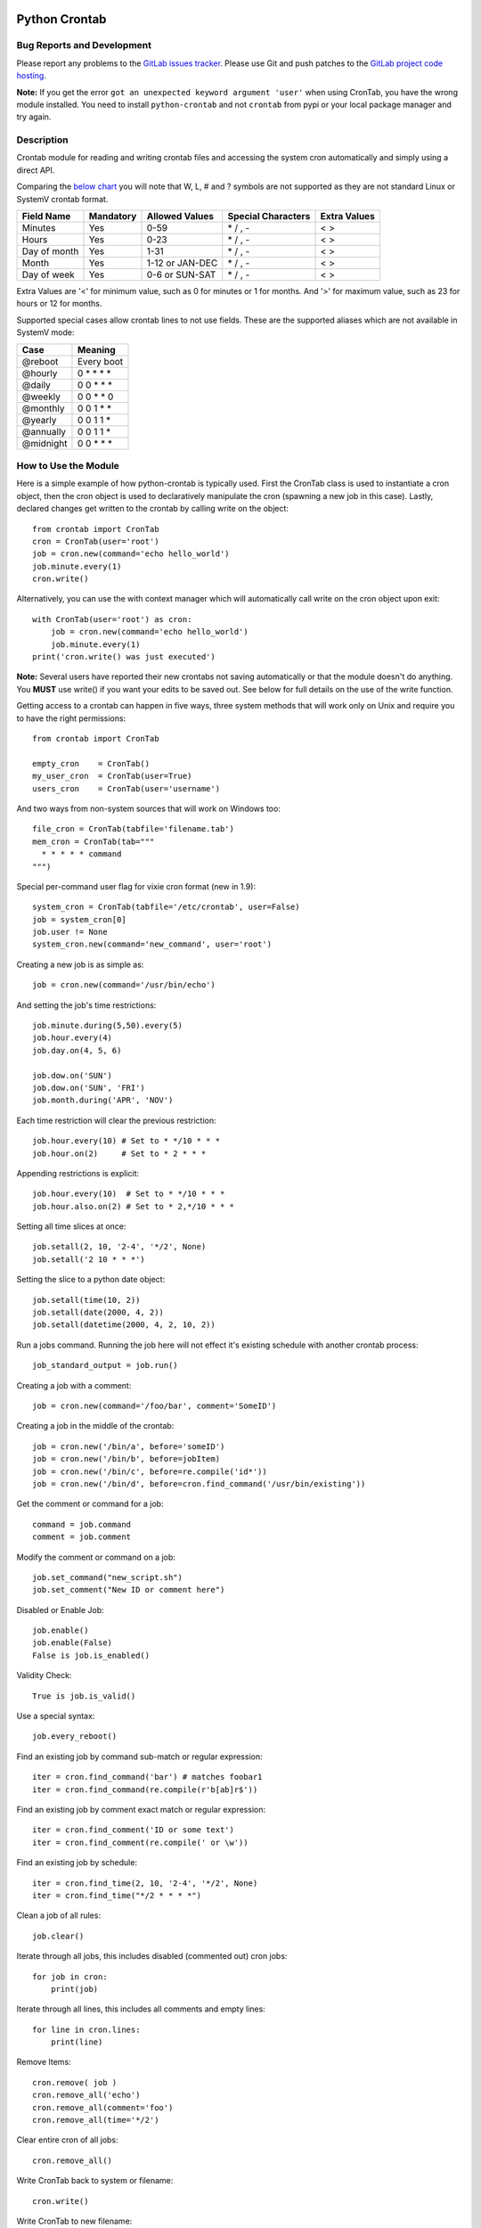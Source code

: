 Python Crontab
--------------

.. image:: https://gitlab.com/doctormo/python-crontab/raw/master/branding.svg

.. image:: https://badge.fury.io/py/python-crontab.svg
    :target: https://badge.fury.io/py/python-crontab
.. image:: https://img.shields.io/badge/License-LGPL%20v3-blue.svg
    :target: https://gitlab.com/doctormo/python-crontab/raw/master/COPYING

Bug Reports and Development
===========================

Please report any problems to the `GitLab issues tracker <https://gitlab.com/doctormo/python-crontab/issues>`_. Please use Git and push patches to the `GitLab project code hosting <https://gitlab.com/doctormo/python-crontab>`_.

**Note:** If you get the error ``got an unexpected keyword argument 'user'`` when using CronTab, you have the wrong module installed. You need to install ``python-crontab`` and not ``crontab`` from pypi or your local package manager and try again.

Description
===========

Crontab module for reading and writing crontab files and accessing the system cron
automatically and simply using a direct API.

Comparing the `below chart <http://en.wikipedia.org/wiki/Cron#CRON_expression>`_
you will note that W, L, # and ? symbols are not supported as they are not
standard Linux or SystemV crontab format.

+-------------+-----------+-----------------+-------------------+-------------+
|Field Name   |Mandatory  |Allowed Values   |Special Characters |Extra Values |
+=============+===========+=================+===================+=============+
|Minutes      |Yes        |0-59             |\* / , -           | < >         |
+-------------+-----------+-----------------+-------------------+-------------+
|Hours        |Yes        |0-23             |\* / , -           | < >         |
+-------------+-----------+-----------------+-------------------+-------------+
|Day of month |Yes        |1-31             |\* / , -           | < >         |
+-------------+-----------+-----------------+-------------------+-------------+
|Month        |Yes        |1-12 or JAN-DEC  |\* / , -           | < >         |
+-------------+-----------+-----------------+-------------------+-------------+
|Day of week  |Yes        |0-6 or SUN-SAT   |\* / , -           | < >         |
+-------------+-----------+-----------------+-------------------+-------------+

Extra Values are '<' for minimum value, such as 0 for minutes or 1 for months.
And '>' for maximum value, such as 23 for hours or 12 for months.

Supported special cases allow crontab lines to not use fields.
These are the supported aliases which are not available in SystemV mode:

=========== ============
Case        Meaning    
=========== ============
@reboot     Every boot 
@hourly     0 * * * *  
@daily      0 0 * * *  
@weekly     0 0 * * 0  
@monthly    0 0 1 * *  
@yearly     0 0 1 1 *  
@annually   0 0 1 1 *  
@midnight   0 0 * * *  
=========== ============

How to Use the Module
=====================

Here is a simple example of how python-crontab is typically used. First the 
CronTab class is used to instantiate a cron object, then the cron object is used
to declaratively manipulate the cron (spawning a new job in this case). Lastly,
declared changes get written to the crontab by calling write on the object::

    from crontab import CronTab
    cron = CronTab(user='root')
    job = cron.new(command='echo hello_world') 
    job.minute.every(1)
    cron.write()

Alternatively, you can use the with context manager which will automatically 
call write on the cron object upon exit::

    with CronTab(user='root') as cron:
        job = cron.new(command='echo hello_world')
        job.minute.every(1)
    print('cron.write() was just executed')

**Note:** Several users have reported their new crontabs not saving automatically or that the module doesn't do anything. You **MUST** use write() if you want your edits to be saved out. See below for full details on the use of the write function.

Getting access to a crontab can happen in five ways, three system methods that
will work only on Unix and require you to have the right permissions::

    from crontab import CronTab

    empty_cron    = CronTab()
    my_user_cron  = CronTab(user=True)
    users_cron    = CronTab(user='username')

And two ways from non-system sources that will work on Windows too::

    file_cron = CronTab(tabfile='filename.tab')
    mem_cron = CronTab(tab="""
      * * * * * command
    """)

Special per-command user flag for vixie cron format (new in 1.9)::

    system_cron = CronTab(tabfile='/etc/crontab', user=False)
    job = system_cron[0]
    job.user != None
    system_cron.new(command='new_command', user='root')

Creating a new job is as simple as::

    job = cron.new(command='/usr/bin/echo')

And setting the job's time restrictions::

    job.minute.during(5,50).every(5)
    job.hour.every(4)
    job.day.on(4, 5, 6)

    job.dow.on('SUN')
    job.dow.on('SUN', 'FRI')
    job.month.during('APR', 'NOV')

Each time restriction will clear the previous restriction::

    job.hour.every(10) # Set to * */10 * * *
    job.hour.on(2)     # Set to * 2 * * *

Appending restrictions is explicit::

    job.hour.every(10)  # Set to * */10 * * *
    job.hour.also.on(2) # Set to * 2,*/10 * * *

Setting all time slices at once::

    job.setall(2, 10, '2-4', '*/2', None)
    job.setall('2 10 * * *')

Setting the slice to a python date object::

    job.setall(time(10, 2))
    job.setall(date(2000, 4, 2))
    job.setall(datetime(2000, 4, 2, 10, 2))

Run a jobs command. Running the job here will not effect it's
existing schedule with another crontab process::

    job_standard_output = job.run()

Creating a job with a comment::

    job = cron.new(command='/foo/bar', comment='SomeID')

Creating a job in the middle of the crontab::

    job = cron.new('/bin/a', before='someID')
    job = cron.new('/bin/b', before=jobItem)
    job = cron.new('/bin/c', before=re.compile('id*'))
    job = cron.new('/bin/d', before=cron.find_command('/usr/bin/existing'))

Get the comment or command for a job::

    command = job.command
    comment = job.comment

Modify the comment or command on a job::

    job.set_command("new_script.sh")
    job.set_comment("New ID or comment here")

Disabled or Enable Job::

    job.enable()
    job.enable(False)
    False is job.is_enabled()

Validity Check::

    True is job.is_valid()

Use a special syntax::

    job.every_reboot()

Find an existing job by command sub-match or regular expression::

    iter = cron.find_command('bar') # matches foobar1
    iter = cron.find_command(re.compile(r'b[ab]r$'))

Find an existing job by comment exact match or regular expression::

    iter = cron.find_comment('ID or some text')
    iter = cron.find_comment(re.compile(' or \w'))

Find an existing job by schedule::

    iter = cron.find_time(2, 10, '2-4', '*/2', None)
    iter = cron.find_time("*/2 * * * *")

Clean a job of all rules::

    job.clear()

Iterate through all jobs, this includes disabled (commented out) cron jobs::

    for job in cron:
        print(job)

Iterate through all lines, this includes all comments and empty lines::

    for line in cron.lines:
        print(line)

Remove Items::

    cron.remove( job )
    cron.remove_all('echo')
    cron.remove_all(comment='foo')
    cron.remove_all(time='*/2')

Clear entire cron of all jobs::

    cron.remove_all()

Write CronTab back to system or filename::

    cron.write()

Write CronTab to new filename::

    cron.write( 'output.tab' )

Write to this user's crontab (unix only)::

    cron.write_to_user( user=True )

Write to some other user's crontab::

    cron.write_to_user( user='bob' )

Validate a cron time string::

    from crontab import CronSlices
    bool = CronSlices.is_valid('0/2 * * * *')

Compare list of cron objects against another and return the difference::

    difference = set([CronItem1, CronItem2, CronItem3]) - set([CronItem2, CronItem3])

Compare two CronItems for equality::

    CronItem1 = CronTab(tab="* * * * * COMMAND # Example Job")
    CronItem2 = CronTab(tab="10 * * * * COMMAND # Example Job 2")
    if CronItem1 != CronItem2:
        print("Cronjobs do not match")

Environment Variables
=====================

Some versions of vixie cron support variables outside of the command line.
Sometimes just update the envronment when commands are run, the Cronie fork
of vixie cron also supports CRON_TZ which looks like a regular variable but
actually changes the times the jobs are run at.

Very old vixie crons don't support per-job variables, but most do.

Iterate through cron level environment variables::

    for (name, value) in cron.env.items():
        print(name)
        print(value)

Create new or update cron level environment variables::

    print(cron.env['SHELL'])
    cron.env['SHELL'] = '/bin/bash'
    print(cron.env)

Each job can also have a list of environment variables::

    for job in cron:
        job.env['NEW_VAR'] = 'A'
        print(job.env)


Proceeding Unit Confusion
=========================

It is sometimes logical to think that job.hour.every(2) will set all proceeding
units to '0' and thus result in "0 \*/2 * * \*". Instead you are controlling
only the hours units and the minute column is unaffected. The real result would
be "\* \*/2 * * \*" and maybe unexpected to those unfamiliar with crontabs.

There is a special 'every' method on a job to clear the job's existing schedule
and replace it with a simple single unit::

    job.every(4).hours()  == '0 */4 * * *'
    job.every().dom()     == '0 0 * * *'
    job.every().month()   == '0 0 0 * *'
    job.every(2).dows()   == '0 0 * * */2'

This is a convenience method only, it does normal things with the existing api.

Running the Scheduler
=====================

The module is able to run a cron tab as a daemon as long as the optional
croniter module is installed; each process will block and errors will
be logged (new in 2.0).

(note this functionality is new and not perfect, if you find bugs report them!)

Running the scheduler::

    tab = CronTab(tabfile='MyScripts.tab')
    for result in tab.run_scheduler():
        print("Return code: {result.returncode}")
        print("Standard Out: {result.stdout}")
        print("Standard Err: {result.stderr}")

Do not do this, it won't work because it returns generator function::

    tab.run_scheduler()

Timeout and cadence can be changed for testing or error management::

    for result in tab.run_scheduler(timeout=600):
        print("Will run jobs every 1 minutes for ten minutes from now()")

    for result in tab.run_scheduler(cadence=1, warp=True):
        print("Will run jobs every 1 second, counting each second as 1 minute")

Frequency Calculation
=====================
Every job's schedule has a frequency. We can attempt to calculate the number
of times a job would execute in a give amount of time. We have two variants
`frequency_per_*` and `frequency_at_*` calculations. The `freqency_at_*` 
always returnes *times* a job would execute and is aware of leap years.


`frequency_per_*`
-----------------
For `frequency_per_*` We have three simple methods::

    job.setall("1,2 1,2 * * *")
    job.frequency_per_day() == 4

The per year frequency method will tell you how many **days** a year the
job would execute::

    job.setall("* * 1,2 1,2 *")
    job.frequency_per_year(year=2010) == 4

These are combined to give the number of times a job will execute in any year::

    job.setall("1,2 1,2 1,2 1,2 *")
    job.frequency(year=2010) == 16

Frequency can be quickly checked using python built-in operators::

    job < "*/2 * * * *"
    job > job2
    job.slices == "*/5"


`frequency_at_*`
----------------
For `frequency_at_*` We have four simple methods.

The at per hour frequency method will tell you how many times the job would
execute at a given hour::

    job.setall("*/2 0 * * *")
    job.frequency_at_hour() == 30
    job.frequency_at_hour(year=2010, month=1, day=1, hour=0) == 30  # even hour 
    job.frequency_at_hour(year=2010, month=1, day=1, hour=1) == 0   # odd hour

The at day frequency method parameterized tells you how many times the job
would execute at a given day::

    job.setall("0 0 * * 1,2")
    job.frequency_at_day(year=2010, month=1, day=18) == 24 # Mon Jan 18th 2020
    job.frequency_at_day(year=2010, month=1, day=21) == 0  # Thu Jan 21th 2020

The at month frequency method will tell you how many times the job would
execute at a given month::

    job.setall("0 0 * * *")
    job.frequency_at_month() == <output_of_current_month>
    job.frequency_at_month(year=2010, month=1) == 31
    job.frequency_at_month(year=2010, month=2) == 28
    job.frequency_at_month(year=2012, month=2) == 29  # leap year

The at year frequency method will tell you how many times a year the
job would execute::

    job.setall("* * 3,29 2 *")
    job.frequency_at_year(year=2021) == 24
    job.frequency_at_year(year=2024) == 48  # leap year


Log Functionality
=================

The log functionality will read a cron log backwards to find you the last run
instances of your crontab and cron jobs.

The crontab will limit the returned entries to the user the crontab is for::

    cron = CronTab(user='root')

    for d in cron.log:
        print(d['pid'] + " - " + d['date'])

Each job can return a log iterator too, these are filtered so you can see when
the last execution was::

    for d in cron.find_command('echo')[0].log:
        print(d['pid'] + " - " + d['date'])

All System CronTabs Functionality
=================================

The crontabs (note the plural) module can attempt to find all crontabs on the
system. This works well for Linux systems with known locations for cron files
and user spolls. It will even extract anacron jobs so you can get a picture
of all the jobs running on your system::

    from crontabs import CronTabs
    
    for cron in CronTabs():
        print(repr(cron))

All jobs can be brought together to run various searches, all jobs are added
to a CronTab object which can be used as documented above::

   jobs = CronTabs().all.find_command('foo')

Schedule Functionality
======================

If you have the croniter python module installed, you will have access to a
schedule on each job. For example if you want to know when a job will next run::

    schedule = job.schedule(date_from=datetime.now())

This creates a schedule croniter based on the job from the time specified. The
default date_from is the current date/time if not specified. Next we can get
the datetime of the next job::

    datetime = schedule.get_next()

Or the previous::

    datetime = schedule.get_prev()

The get methods work in the same way as the default croniter, except that they
will return datetime objects by default instead of floats. If you want the
original functionality, pass float into the method when calling::

    datetime = schedule.get_current(float)

If you don't have the croniter module installed, you'll get an ImportError when
you first try using the schedule function on your cron job object.

Descriptor Functionality
========================

If you have the cron-descriptor module installed, you will be able to ask for a
translated string which describes the frequency of the job in the current
locale language. This should be mostly human readable.


    print(job.description(use_24hour_time_format=True))

See cron-descriptor for details of the supported languages and options.

Extra Support
=============

 - Customise the location of the crontab command by setting the global CRON_COMMAND
   or the per-object cron_command attribute.
 - Support for vixie cron with username addition with user flag
 - Support for SunOS, AIX & HP with compatibility 'SystemV' mode.
 - Python 3 (3.7, 3.8, 3.10) tested, python 2.6, 2.7 removed from support.
 - Windows support works for non-system crontabs only.
   ( see mem_cron and file_cron examples above for usage )
